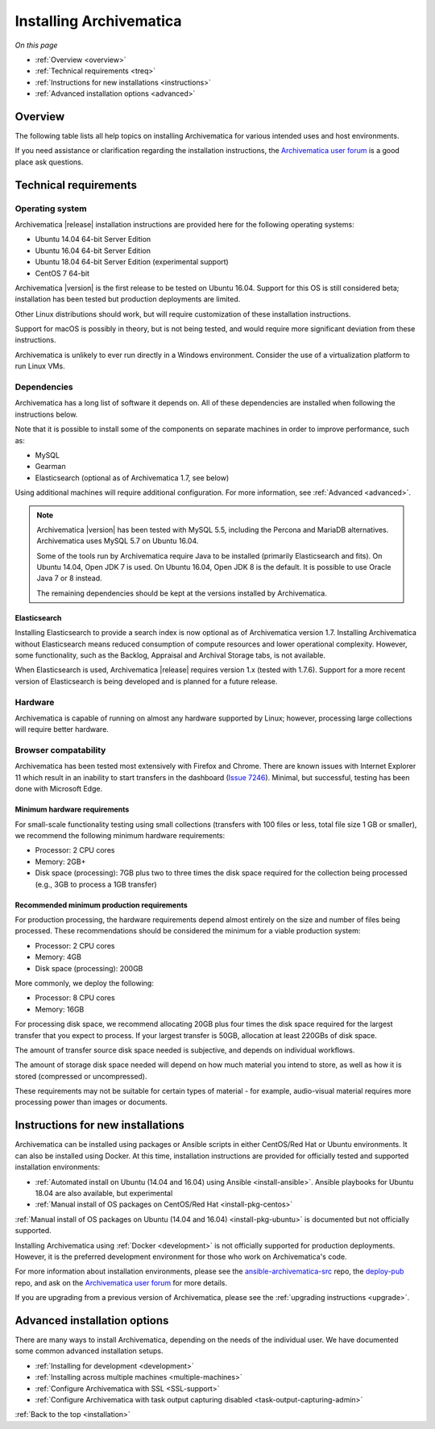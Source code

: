 .. _installation:

========================
Installing Archivematica
========================

*On this page*

* :ref:`Overview <overview>`
* :ref:`Technical requirements <treq>`
* :ref:`Instructions for new installations <instructions>`
* :ref:`Advanced installation options <advanced>`

.. _overview:

Overview
========

The following table lists all help topics on installing Archivematica for various intended uses and host environments.

If you need assistance or clarification regarding the installation instructions,
the `Archivematica user forum`_ is a good place ask questions.

.. csv-table::
   :file: _csv/install-landing.csv
   :header-rows: 1

.. _treq:

Technical requirements
======================

Operating system
----------------

Archivematica |release| installation instructions are provided here for the
following operating systems:

* Ubuntu 14.04 64-bit Server Edition
* Ubuntu 16.04 64-bit Server Edition
* Ubuntu 18.04 64-bit Server Edition (experimental support)
* CentOS 7 64-bit

Archivematica |version| is the first release to be tested on Ubuntu 16.04. Support
for this OS is still considered beta; installation has been tested but production
deployments are limited.

Other Linux distributions should work, but will require customization of these
installation instructions.

Support for macOS is possibly in theory, but is not being tested, and would
require more significant deviation from these instructions.

Archivematica is unlikely to ever run directly in a Windows environment.
Consider the use of a virtualization platform to run Linux VMs.

Dependencies
------------

Archivematica has a long list of software it depends on. All of these
dependencies are installed when following the instructions below.

Note that it is possible to install some of the components on separate machines
in order to improve performance, such as:

* MySQL
* Gearman
* Elasticsearch (optional as of Archivematica 1.7, see below)

Using additional machines will require additional configuration. For more
information, see :ref:`Advanced <advanced>`.

.. note::
   Archivematica |version| has been tested with MySQL 5.5, including
   the Percona and MariaDB alternatives. Archivematica uses MySQL 5.7 on
   Ubuntu 16.04.

   Some of the tools run by Archivematica require Java to be
   installed (primarily Elasticsearch and fits). On Ubuntu 14.04, Open JDK 7
   is used. On Ubuntu 16.04, Open JDK 8 is the default. It is possible to use
   Oracle Java 7 or 8 instead.

   The remaining dependencies should be kept at the versions installed
   by Archivematica.

Elasticsearch
^^^^^^^^^^^^^

Installing Elasticsearch to provide a search index is now optional as of
Archivematica version 1.7. Installing Archivematica without Elasticsearch means
reduced consumption of compute resources and lower operational complexity.
However, some functionality, such as the Backlog, Appraisal and Archival Storage
tabs, is not available.

When Elasticsearch is used, Archivematica |release| requires version 1.x (tested
with 1.7.6). Support for a more recent version of Elasticsearch is being
developed and is planned for a future release.


Hardware
--------

Archivematica is capable of running on almost any hardware supported by Linux;
however, processing large collections will require better hardware.

Browser compatability
---------------------

Archivematica has been tested most extensively with Firefox and Chrome. There are
known issues with Internet Explorer 11 which result in an inability to start
transfers in the dashboard (`Issue 7246`_). Minimal, but successful,
testing has been done with Microsoft Edge.

.. _requirements-small:

Minimum hardware requirements
^^^^^^^^^^^^^^^^^^^^^^^^^^^^^

For small-scale functionality testing using small collections (transfers with 100
files or less, total file size 1 GB or smaller), we recommend the following minimum
hardware requirements:

* Processor: 2 CPU cores
* Memory: 2GB+
* Disk space (processing): 7GB plus two to three times the disk space required for the
  collection being processed (e.g., 3GB to process a 1GB transfer)

.. _requirements-production:

Recommended minimum production requirements
^^^^^^^^^^^^^^^^^^^^^^^^^^^^^^^^^^^^^^^^^^^

For production processing, the hardware requirements depend almost entirely on
the size and number of files being processed. These recommendations should be
considered the minimum for a viable production system:

* Processor: 2 CPU cores
* Memory: 4GB
* Disk space (processing): 200GB

More commonly, we deploy the following:

* Processor: 8 CPU cores
* Memory: 16GB

For processing disk space, we recommend allocating 20GB plus four times
the disk space required for the largest transfer that you expect to process. If
your largest transfer is 50GB, allocation at least 220GBs of disk space.

The amount of transfer source disk space needed is subjective, and depends on
individual workflows.

The amount of storage disk space needed will depend on how much material you
intend to store, as well as how it is stored (compressed or uncompressed).

These requirements may not be suitable for certain types of material - for example,
audio-visual material requires more processing power than images or documents.

.. _instructions:

Instructions for new installations
==================================

Archivematica can be installed using packages or Ansible scripts in either
CentOS/Red Hat or Ubuntu environments. It can also be installed using Docker.
At this time, installation instructions are provided for officially tested and
supported installation environments:

* :ref:`Automated install on Ubuntu (14.04 and 16.04) using Ansible <install-ansible>`. Ansible playbooks for Ubuntu 18.04 are also available, but experimental

* :ref:`Manual install of OS packages on CentOS/Red Hat <install-pkg-centos>`

:ref:`Manual install of OS packages on Ubuntu (14.04 and 16.04) <install-pkg-ubuntu>`
is documented but not officially supported.

Installing Archivematica using :ref:`Docker <development>` is not officially
supported for production deployments. However, it is the preferred development
environment for those who work on Archivematica's code.

For more information about installation environments, please see the
`ansible-archivematica-src`_ repo, the `deploy-pub`_ repo, and ask on the
`Archivematica user forum`_ for more details.

If you are upgrading from a previous version of Archivematica, please see the
:ref:`upgrading instructions <upgrade>`.

.. _advanced:

Advanced installation options
=============================

There are many ways to install Archivematica, depending on the needs of the
individual user. We have documented some common advanced installation setups.

* :ref:`Installing for development <development>`
* :ref:`Installing across multiple machines <multiple-machines>`
* :ref:`Configure Archivematica with SSL <SSL-support>`
* :ref:`Configure Archivematica with task output capturing disabled <task-output-capturing-admin>`


:ref:`Back to the top <installation>`

.. _`archivematica-tech`: https://groups.google.com/forum/#!forum/archivematica-tech
.. _`deploy-pub`: https://github.com/artefactual/deploy-pub
.. _`ansible-archivematica-src`: https://github.com/artefactual-labs/ansible-archivematica-src
.. _`Archivematica user forum`: https://groups.google.com/a/artefactual.com/forum/#!forum/archivematica
.. _`docker`: https://github.com/artefactual-labs/am/tree/master/compose
.. _`Issue 7246`: https://projects.artefactual.com/issues/7246
